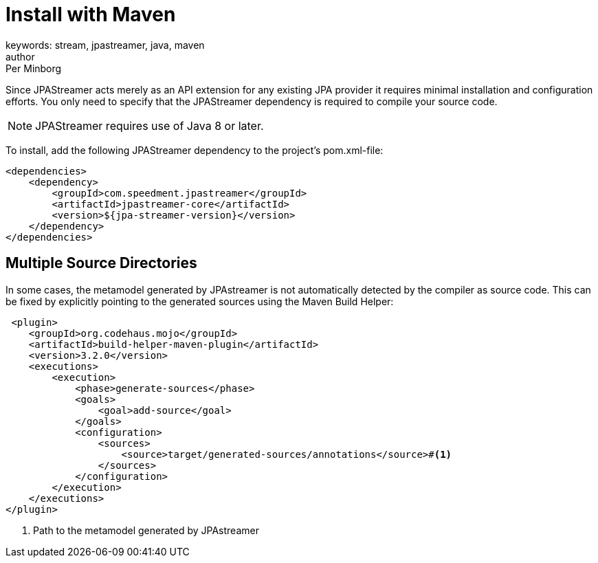 = Install with Maven
keywords: stream, jpastreamer, java, maven
author: Per Minborg
:reftext: Install with Maven
:navtitle: Install with Maven
:source-highlighter: highlight.js

Since JPAStreamer acts merely as an API extension for any existing JPA provider it requires minimal installation and configuration efforts. You only need to specify that the JPAStreamer dependency is required to compile your source code.

NOTE: JPAStreamer requires use of Java 8 or later.

To install, add the following JPAStreamer dependency to the project's pom.xml-file:

[source, xml]
----
<dependencies>
    <dependency>
        <groupId>com.speedment.jpastreamer</groupId>
        <artifactId>jpastreamer-core</artifactId>
        <version>${jpa-streamer-version}</version>
    </dependency>
</dependencies>
----

== Multiple Source Directories
In some cases, the metamodel generated by JPAstreamer is not automatically detected by the compiler as source code. This can be fixed by explicitly pointing to the generated sources using the Maven Build Helper:

[source, xml]
----
 <plugin>
    <groupId>org.codehaus.mojo</groupId>
    <artifactId>build-helper-maven-plugin</artifactId>
    <version>3.2.0</version>
    <executions>
        <execution>
            <phase>generate-sources</phase>
            <goals>
                <goal>add-source</goal>
            </goals>
            <configuration>
                <sources>
                    <source>target/generated-sources/annotations</source>#<1>
                </sources>
            </configuration>
        </execution>
    </executions>
</plugin>
----
<1> Path to the metamodel generated by JPAstreamer
